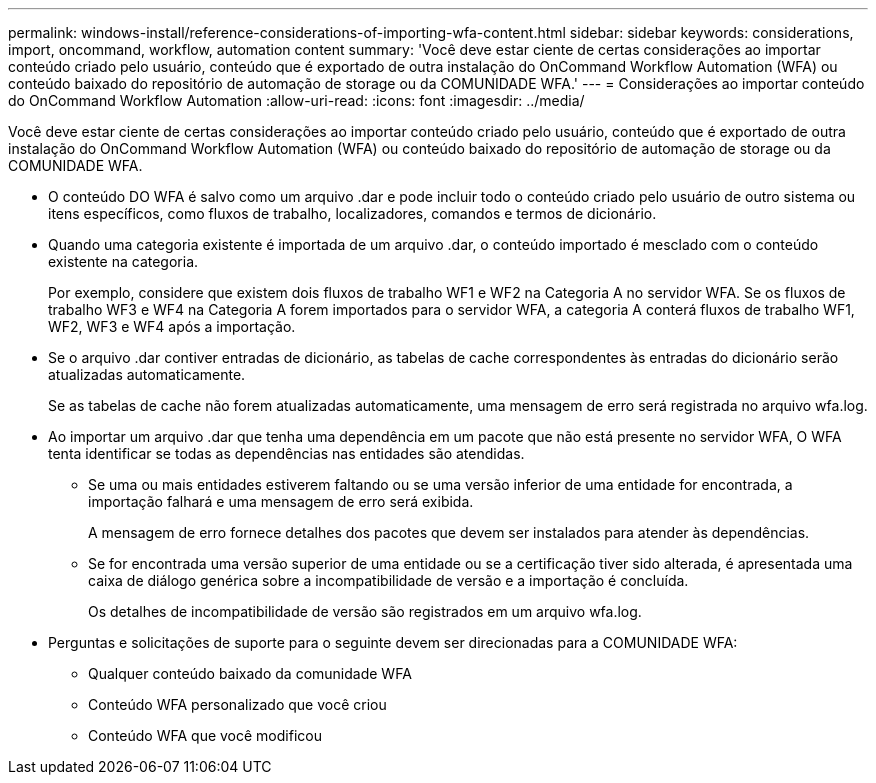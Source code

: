 ---
permalink: windows-install/reference-considerations-of-importing-wfa-content.html 
sidebar: sidebar 
keywords: considerations, import, oncommand, workflow, automation content 
summary: 'Você deve estar ciente de certas considerações ao importar conteúdo criado pelo usuário, conteúdo que é exportado de outra instalação do OnCommand Workflow Automation (WFA) ou conteúdo baixado do repositório de automação de storage ou da COMUNIDADE WFA.' 
---
= Considerações ao importar conteúdo do OnCommand Workflow Automation
:allow-uri-read: 
:icons: font
:imagesdir: ../media/


[role="lead"]
Você deve estar ciente de certas considerações ao importar conteúdo criado pelo usuário, conteúdo que é exportado de outra instalação do OnCommand Workflow Automation (WFA) ou conteúdo baixado do repositório de automação de storage ou da COMUNIDADE WFA.

* O conteúdo DO WFA é salvo como um arquivo .dar e pode incluir todo o conteúdo criado pelo usuário de outro sistema ou itens específicos, como fluxos de trabalho, localizadores, comandos e termos de dicionário.
* Quando uma categoria existente é importada de um arquivo .dar, o conteúdo importado é mesclado com o conteúdo existente na categoria.
+
Por exemplo, considere que existem dois fluxos de trabalho WF1 e WF2 na Categoria A no servidor WFA. Se os fluxos de trabalho WF3 e WF4 na Categoria A forem importados para o servidor WFA, a categoria A conterá fluxos de trabalho WF1, WF2, WF3 e WF4 após a importação.

* Se o arquivo .dar contiver entradas de dicionário, as tabelas de cache correspondentes às entradas do dicionário serão atualizadas automaticamente.
+
Se as tabelas de cache não forem atualizadas automaticamente, uma mensagem de erro será registrada no arquivo wfa.log.

* Ao importar um arquivo .dar que tenha uma dependência em um pacote que não está presente no servidor WFA, O WFA tenta identificar se todas as dependências nas entidades são atendidas.
+
** Se uma ou mais entidades estiverem faltando ou se uma versão inferior de uma entidade for encontrada, a importação falhará e uma mensagem de erro será exibida.
+
A mensagem de erro fornece detalhes dos pacotes que devem ser instalados para atender às dependências.

** Se for encontrada uma versão superior de uma entidade ou se a certificação tiver sido alterada, é apresentada uma caixa de diálogo genérica sobre a incompatibilidade de versão e a importação é concluída.
+
Os detalhes de incompatibilidade de versão são registrados em um arquivo wfa.log.



* Perguntas e solicitações de suporte para o seguinte devem ser direcionadas para a COMUNIDADE WFA:
+
** Qualquer conteúdo baixado da comunidade WFA
** Conteúdo WFA personalizado que você criou
** Conteúdo WFA que você modificou



